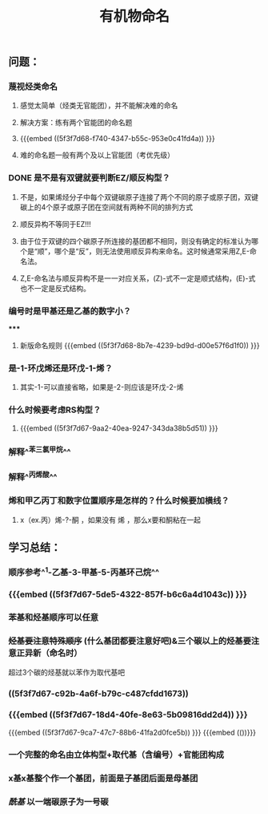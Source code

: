 #+TITLE: 有机物命名

** 问题：
*** 蔑视烃类命名
**** 感觉太简单（烃类无官能团），并不能解决难的命名
**** 解决方案：练有两个官能团的命名题
**** {{{embed ((5f3f7d68-f740-4347-b55c-953e0c41fd4a)) }}}
**** 难的命名题一般有两个及以上官能团（考优先级）
*** DONE 是不是有双键就要判断EZ/顺反构型？
**** 不是，如果烯烃分子中每个双键碳原子连接了两个不同的原子或原子团，双键碳上的4个原子或原子团在空间就有两种不同的排列方式
**** 顺反异构不等同于EZ!!!
**** 由于位于双键的四个碳原子所连接的基团都不相同，则没有确定的标准认为哪个是“顺”，哪个是“反”，则无法使用顺反异构来命名。这时候通常采用Z,E-命名法。
**** Z,E-命名法与顺反异构不是一一对应关系，(Z)-式不一定是顺式结构，(E)-式也不一定是反式结构。
*** 编号时是甲基还是乙基的数字小？
*****
***** 新版命名规则 {{{embed ((5f3f7d68-8b7e-4239-bd9d-d00e57f6d1f0)) }}}
*** 是-1-环戊烯还是环戊-1-烯？
**** 其实-1-可以直接省略，如果是-2-则应该是环戊-2-烯
*** 什么时候要考虑RS构型？
**** {{{embed ((5f3f7d67-9aa2-40ea-9247-343da38b5d51)) }}}
*** 解释^^苯三氯甲烷^^
*** 解释^^丙烯酸^^
*** 烯和甲乙丙丁和数字位置顺序是怎样的？什么时候要加横线？
**** x（ex.丙）烯-?-酮 ，如果没有 烯 ，那么x要和酮粘在一起
** 学习总结：
*** 顺序参考^^1-乙基-3-甲基-5-丙基环己烷^^
*** {{{embed ((5f3f7d67-5de5-4322-857f-b6c6a4d1043c)) }}}
*** 苯基和烃基顺序可以任意
*** +烃基要注意特殊顺序+ (什么基团都要注意好吧)&三个碳以上的烃基要注意正异新（命名时）
超过3个碳的烃基就以苯作为取代基吧
*** ((5f3f7d67-c92b-4a6f-b79c-c487cfdd1673))
*** {{{embed ((5f3f7d67-18d4-40fe-8e63-5b09816dd2d4)) }}}
{{{embed ((5f3f7d67-9ca7-47c7-88b6-41fa2d0fce5b)) }}}
{{{embed (())}}}
*** 一个完整的命名由立体构型+取代基（含编号）+官能团构成
*** x基x基整个作一个基团，前面是子基团后面是母基团
*** [[酰基]] 以一端碳原子为一号碳
